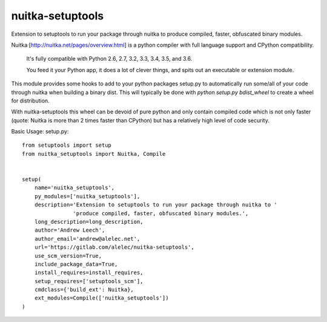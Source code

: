 =================
nuitka-setuptools
=================

Extension to setuptools to run your package through nuitka to produce compiled, faster, obfuscated binary modules.

Nuitka [http://nuitka.net/pages/overview.html] is a python compiler with full language support and CPython compatibility.

    It's fully compatible with Python 2.6, 2.7, 3.2, 3.3, 3.4, 3.5, and 3.6.

    You feed it your Python app, it does a lot of clever things, and spits out an executable or extension module.

This module provides some hooks to add to your python packages setup.py to automatically run some/all of your code
through nuitka when building a binary dist. This will typically be done with `python setup.py bdist_wheel` to
create a wheel for distribution.

With nuitka-setuptools this wheel can be devoid of pure python and only contain compiled code which is not only faster
(quote: Nuitka is more than 2 times faster than CPython) but has a relatively high level of code security.

Basic Usage: setup.py::

    from setuptools import setup
    from nuitka_setuptools import Nuitka, Compile


    setup(
        name='nuitka_setuptools',
        py_modules=['nuitka_setuptools'],
        description='Extension to setuptools to run your package through nuitka to '
                    'produce compiled, faster, obfuscated binary modules.',
        long_description=long_description,
        author='Andrew Leech',
        author_email='andrew@alelec.net',
        url='https://gitlab.com/alelec/nuitka-setuptools',
        use_scm_version=True,
        include_package_data=True,
        install_requires=install_requires,
        setup_requires=['setuptools_scm'],
        cmdclass={'build_ext': Nuitka},
        ext_modules=Compile(['nuitka_setuptools'])
    )


